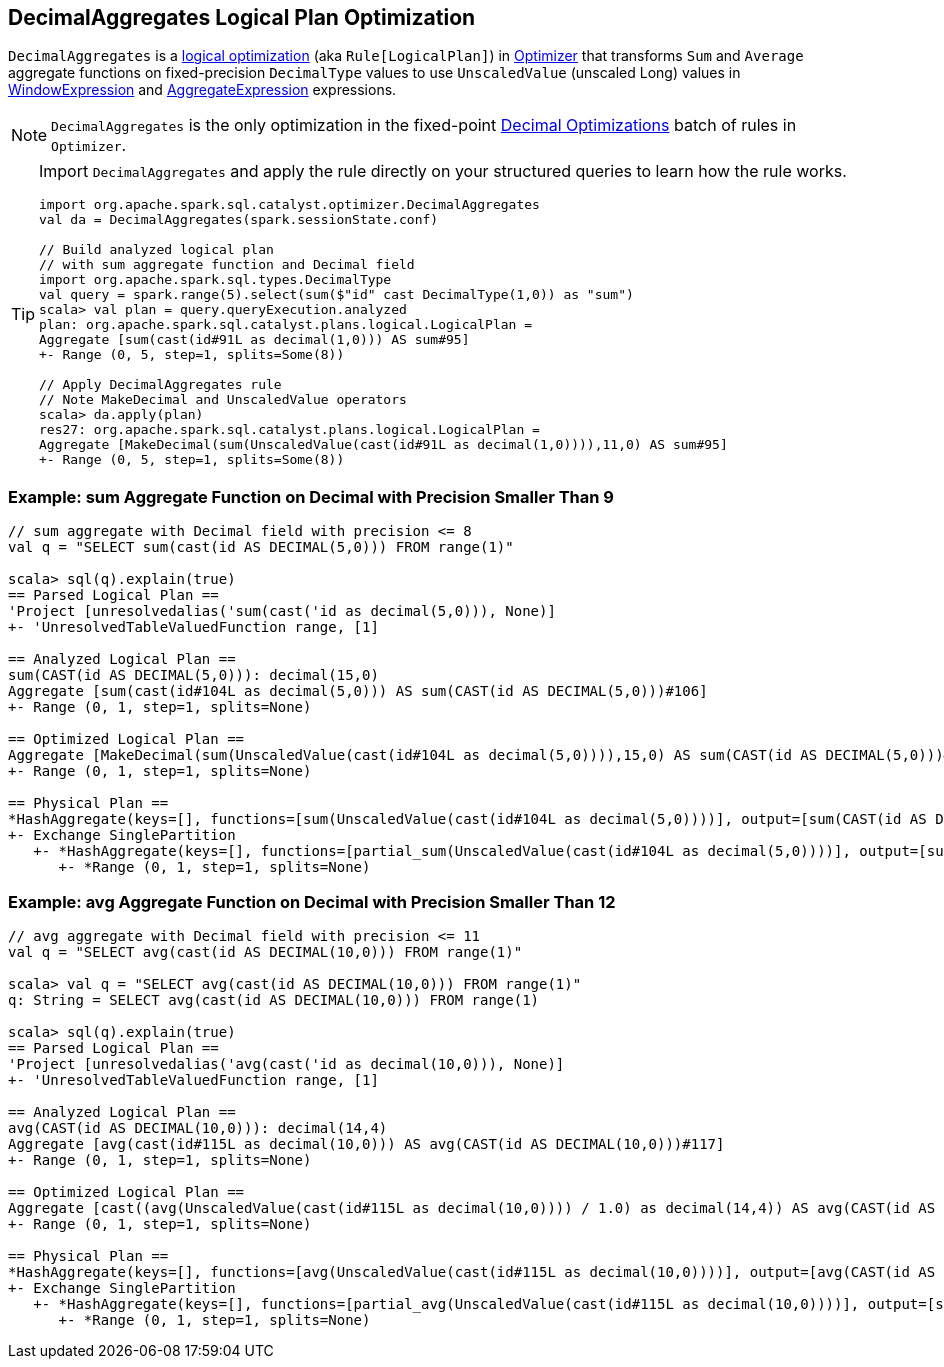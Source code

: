 == [[DecimalAggregates]] DecimalAggregates Logical Plan Optimization

`DecimalAggregates` is a link:spark-sql-Optimizer.adoc#DecimalAggregates[logical optimization] (aka `Rule[LogicalPlan]`) in link:spark-sql-Optimizer.adoc[Optimizer] that transforms `Sum` and `Average` aggregate functions on fixed-precision `DecimalType` values to use `UnscaledValue` (unscaled Long) values in link:spark-sql-Expression-WindowExpression.adoc[WindowExpression] and link:spark-sql-Expression-AggregateExpression.adoc[AggregateExpression] expressions.

NOTE: `DecimalAggregates` is the only optimization in the fixed-point link:spark-sql-Optimizer.adoc#Decimal-Optimizations[Decimal Optimizations] batch of rules in `Optimizer`.

[TIP]
====
Import `DecimalAggregates` and apply the rule directly on your structured queries to learn how the rule works.

[source, scala]
----
import org.apache.spark.sql.catalyst.optimizer.DecimalAggregates
val da = DecimalAggregates(spark.sessionState.conf)

// Build analyzed logical plan
// with sum aggregate function and Decimal field
import org.apache.spark.sql.types.DecimalType
val query = spark.range(5).select(sum($"id" cast DecimalType(1,0)) as "sum")
scala> val plan = query.queryExecution.analyzed
plan: org.apache.spark.sql.catalyst.plans.logical.LogicalPlan =
Aggregate [sum(cast(id#91L as decimal(1,0))) AS sum#95]
+- Range (0, 5, step=1, splits=Some(8))

// Apply DecimalAggregates rule
// Note MakeDecimal and UnscaledValue operators
scala> da.apply(plan)
res27: org.apache.spark.sql.catalyst.plans.logical.LogicalPlan =
Aggregate [MakeDecimal(sum(UnscaledValue(cast(id#91L as decimal(1,0)))),11,0) AS sum#95]
+- Range (0, 5, step=1, splits=Some(8))
----
====

=== [[example-sum-decimal]] Example: sum Aggregate Function on Decimal with Precision Smaller Than 9

[source, scala]
----
// sum aggregate with Decimal field with precision <= 8
val q = "SELECT sum(cast(id AS DECIMAL(5,0))) FROM range(1)"

scala> sql(q).explain(true)
== Parsed Logical Plan ==
'Project [unresolvedalias('sum(cast('id as decimal(5,0))), None)]
+- 'UnresolvedTableValuedFunction range, [1]

== Analyzed Logical Plan ==
sum(CAST(id AS DECIMAL(5,0))): decimal(15,0)
Aggregate [sum(cast(id#104L as decimal(5,0))) AS sum(CAST(id AS DECIMAL(5,0)))#106]
+- Range (0, 1, step=1, splits=None)

== Optimized Logical Plan ==
Aggregate [MakeDecimal(sum(UnscaledValue(cast(id#104L as decimal(5,0)))),15,0) AS sum(CAST(id AS DECIMAL(5,0)))#106]
+- Range (0, 1, step=1, splits=None)

== Physical Plan ==
*HashAggregate(keys=[], functions=[sum(UnscaledValue(cast(id#104L as decimal(5,0))))], output=[sum(CAST(id AS DECIMAL(5,0)))#106])
+- Exchange SinglePartition
   +- *HashAggregate(keys=[], functions=[partial_sum(UnscaledValue(cast(id#104L as decimal(5,0))))], output=[sum#108L])
      +- *Range (0, 1, step=1, splits=None)
----

=== [[example-avg-decimal]] Example: avg Aggregate Function on Decimal with Precision Smaller Than 12

[source, scala]
----
// avg aggregate with Decimal field with precision <= 11
val q = "SELECT avg(cast(id AS DECIMAL(10,0))) FROM range(1)"

scala> val q = "SELECT avg(cast(id AS DECIMAL(10,0))) FROM range(1)"
q: String = SELECT avg(cast(id AS DECIMAL(10,0))) FROM range(1)

scala> sql(q).explain(true)
== Parsed Logical Plan ==
'Project [unresolvedalias('avg(cast('id as decimal(10,0))), None)]
+- 'UnresolvedTableValuedFunction range, [1]

== Analyzed Logical Plan ==
avg(CAST(id AS DECIMAL(10,0))): decimal(14,4)
Aggregate [avg(cast(id#115L as decimal(10,0))) AS avg(CAST(id AS DECIMAL(10,0)))#117]
+- Range (0, 1, step=1, splits=None)

== Optimized Logical Plan ==
Aggregate [cast((avg(UnscaledValue(cast(id#115L as decimal(10,0)))) / 1.0) as decimal(14,4)) AS avg(CAST(id AS DECIMAL(10,0)))#117]
+- Range (0, 1, step=1, splits=None)

== Physical Plan ==
*HashAggregate(keys=[], functions=[avg(UnscaledValue(cast(id#115L as decimal(10,0))))], output=[avg(CAST(id AS DECIMAL(10,0)))#117])
+- Exchange SinglePartition
   +- *HashAggregate(keys=[], functions=[partial_avg(UnscaledValue(cast(id#115L as decimal(10,0))))], output=[sum#120, count#121L])
      +- *Range (0, 1, step=1, splits=None)
----
